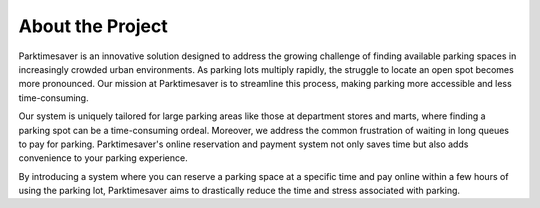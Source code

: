 .. test1 documentation master file, created by
   sphinx-quickstart on Mon Nov 20 14:03:52 2023.
   You can adapt this file completely to your liking, but it should at least
   contain the root `toctree` directive.
   
About the Project
===================

Parktimesaver is an innovative solution designed to address the growing challenge of finding available parking spaces in increasingly crowded urban environments. As parking lots multiply rapidly, the struggle to locate an open spot becomes more pronounced. Our mission at Parktimesaver is to streamline this process, making parking more accessible and less time-consuming.

Our system is uniquely tailored for large parking areas like those at department stores and marts, where finding a parking spot can be a time-consuming ordeal. Moreover, we address the common frustration of waiting in long queues to pay for parking. Parktimesaver's online reservation and payment system not only saves time but also adds convenience to your parking experience.

By introducing a system where you can reserve a parking space at a specific time and pay online within a few hours of using the parking lot, Parktimesaver aims to drastically reduce the time and stress associated with parking.

